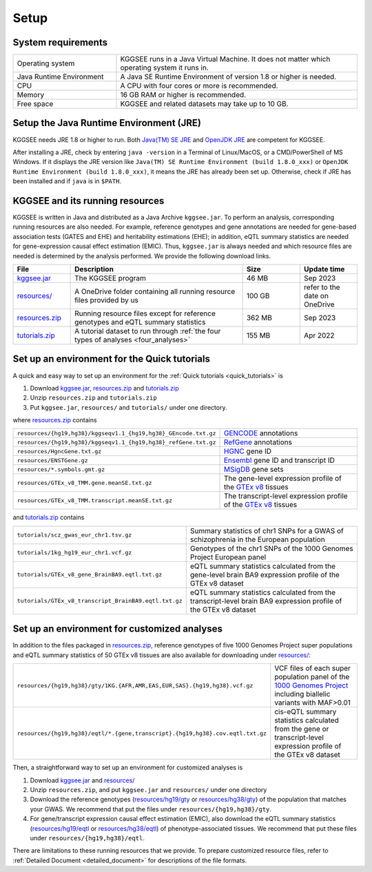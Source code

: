 .. _setup:

=====
Setup
=====


System requirements
===================

.. list-table::
    :widths: 3 7
    :header-rows: 0
    :class: tight-table

    * - Operating system
      - KGGSEE runs in a Java Virtual Machine. It does not matter which operating system it runs in.
    * - Java Runtime Environment
      - A Java SE Runtime Environment of version 1.8 or higher is needed.
    * - CPU
      - A CPU with four cores or more is recommended.
    * - Memory
      - 16 GB RAM or higher is recommended.
    * - Free space
      - KGGSEE and related datasets may take up to 10 GB.


Setup the Java Runtime Environment (JRE)
========================================

KGGSEE needs JRE 1.8 or higher to run. Both `Java(TM) SE JRE <https://java.com/en/download/manual.jsp>`_ and `OpenJDK JRE <https://openjdk.java.net/install>`_ are competent for KGGSEE.

After installing a JRE, check by entering ``java -version`` in a Terminal of Linux/MacOS, or a CMD/PowerShell of MS Windows. If it displays the JRE version like ``Java(TM) SE Runtime Environment (build 1.8.0_xxx)`` or ``OpenJDK Runtime Environment (build 1.8.0_xxx)``, it means the JRE has already been set up. Otherwise, check if JRE has been installed and if ``java`` is in ``$PATH``.


KGGSEE and its running resources
================================

KGGSEE is written in Java and distributed as a Java Archive ``kggsee.jar``. To perform an analysis, corresponding running resources are also needed.  For example, reference genotypes and gene annotations are needed for gene-based association tests (GATES and EHE) and heritability estimations (EHE); in addition, eQTL summary statistics are needed for gene-expression causal effect estimation (EMIC). Thus, ``kggsee.jar`` is always needed and which resource files are needed is determined by the analysis performed. We provide the following download links.

.. list-table::
    :widths: 1 3 1 1
    :header-rows: 1
    :class: tight-table

    * - File
      - Description
      - Size
      - Update time
    * - `kggsee.jar <https://pmglab.top/kggsee/download/lib/v1/kggsee.jar>`_
      - The KGGSEE program
      - 46 MB
      - Sep 2023
    * - `resources/ <https://mailsysueducn-my.sharepoint.com/:f:/g/personal/limiaoxin_mail_sysu_edu_cn/EpXRqLXIToZItErUHiDNDO0BM29gbEn1-Grs14D_EqORJQ?e=0ZjvlN>`_
      - A OneDrive folder containing all running resource files provided by us
      - 100 GB
      - refer to the date on OneDrive
    * - `resources.zip <https://mailsysueducn-my.sharepoint.com/:u:/g/personal/limiaoxin_mail_sysu_edu_cn/EYhQXE95WZFMqERo_xNOhZUB8lGeyTwPuiWM26AX8CHP8Q?e=PwbMoa>`_
      - Running resource files except for reference genotypes and eQTL summary statistics 
      - 362 MB
      - Sep 2023
    * - `tutorials.zip <https://mailsysueducn-my.sharepoint.com/:u:/g/personal/limiaoxin_mail_sysu_edu_cn/EWqZHY25tT5Nq1GMwtl06ocBHoTAXGyBTH74zAp68dv5VA?e=tPtZ7B>`_
      - A tutorial dataset to run through :ref:`the four types of analyses <four_analyses>`
      - 155 MB
      - Apr 2022


Set up an environment for the Quick tutorials 
=============================================

A quick and easy way to set up an environment for the :ref:`Quick tutorials <quick_tutorials>` is

#. Download `kggsee.jar <https://pmglab.top/kggsee/download/lib/v1/kggsee.jar>`_, `resources.zip <https://mailsysueducn-my.sharepoint.com/:u:/g/personal/limiaoxin_mail_sysu_edu_cn/EYhQXE95WZFMqERo_xNOhZUB8lGeyTwPuiWM26AX8CHP8Q?e=PwbMoa>`_ and `tutorials.zip <https://mailsysueducn-my.sharepoint.com/:u:/g/personal/limiaoxin_mail_sysu_edu_cn/EWqZHY25tT5Nq1GMwtl06ocBHoTAXGyBTH74zAp68dv5VA?e=tPtZ7B>`_
#. Unzip ``resources.zip`` and ``tutorials.zip``
#. Put ``kggsee.jar``, ``resources/`` and ``tutorials/`` under one directory.

where `resources.zip <https://mailsysueducn-my.sharepoint.com/:u:/g/personal/limiaoxin_mail_sysu_edu_cn/EYhQXE95WZFMqERo_xNOhZUB8lGeyTwPuiWM26AX8CHP8Q?e=PwbMoa>`_ contains

.. list-table::
    :widths: 1 1
    :header-rows: 0
    :class: tight-table

    * - ``resources/{hg19,hg38}/kggseqv1.1_{hg19,hg38}_GEncode.txt.gz``
      - `GENCODE <https://www.gencodegenes.org>`_ annotations
    * - ``resources/{hg19,hg38}/kggseqv1.1_{hg19,hg38}_refGene.txt.gz``
      - `RefGene <https://www.ncbi.nlm.nih.gov/refseq/rsg>`_ annotations
    * - ``resources/HgncGene.txt.gz``
      - `HGNC <https://www.genenames.org>`_ gene ID
    * - ``resources/ENSTGene.gz``
      - `Ensembl <https://www.ensembl.org/index.html>`_ gene ID and transcript ID
    * - ``resources/*.symbols.gmt.gz``
      - `MSigDB <http://www.gsea-msigdb.org/gsea/msigdb/index.jsp>`_ gene sets
    * - ``resources/GTEx_v8_TMM.gene.meanSE.txt.gz``
      - The gene-level expression profile of the `GTEx v8 <https://www.gtexportal.org/home/>`_ tissues
    * - ``resources/GTEx_v8_TMM.transcript.meanSE.txt.gz``
      - The transcript-level expression profile of the `GTEx v8 <https://www.gtexportal.org/home/>`_ tissues


and `tutorials.zip <https://mailsysueducn-my.sharepoint.com/:u:/g/personal/limiaoxin_mail_sysu_edu_cn/EWqZHY25tT5Nq1GMwtl06ocBHoTAXGyBTH74zAp68dv5VA?e=tPtZ7B>`_ contains

.. list-table::
    :widths: 1 1
    :header-rows: 0
    :class: tight-table
    
    * - ``tutorials/scz_gwas_eur_chr1.tsv.gz``
      - Summary statistics of chr1 SNPs for a GWAS of schizophrenia in the European population
    * - ``tutorials/1kg_hg19_eur_chr1.vcf.gz``
      - Genotypes of the chr1 SNPs of the 1000 Genomes Project European panel
    * - ``tutorials/GTEx_v8_gene_BrainBA9.eqtl.txt.gz``
      - eQTL summary statistics calculated from the gene-level brain BA9 expression profile of the GTEx v8 dataset
    * - ``tutorials/GTEx_v8_transcript_BrainBA9.eqtl.txt.gz``
      - eQTL summary statistics calculated from the transcript-level brain BA9 expression profile of the GTEx v8 dataset


Set up an environment for customized analyses 
=============================================

In addition to the files packaged in `resources.zip <https://mailsysueducn-my.sharepoint.com/:u:/g/personal/limiaoxin_mail_sysu_edu_cn/EYhQXE95WZFMqERo_xNOhZUB8lGeyTwPuiWM26AX8CHP8Q?e=PwbMoa>`_, reference genotypes of five 1000 Genomes Project super populations and eQTL summary statistics of 50 GTEx v8 tissues are also available for downloading under `resources/ <https://mailsysueducn-my.sharepoint.com/:f:/g/personal/limiaoxin_mail_sysu_edu_cn/EpXRqLXIToZItErUHiDNDO0BM29gbEn1-Grs14D_EqORJQ?e=0ZjvlN>`_:

.. list-table::
    :widths: 1 1
    :header-rows: 0
    :class: tight-table

    * - ``resources/{hg19,hg38}/gty/1KG.{AFR,AMR,EAS,EUR,SAS}.{hg19,hg38}.vcf.gz``
      - VCF files of each super population panel of the `1000 Genomes Project <https://ftp-trace.ncbi.nih.gov/1000genomes/ftp/release/20130502/>`_ including biallelic variants with MAF>0.01
    * - ``resources/{hg19,hg38}/eqtl/*.{gene,transcript}.{hg19,hg38}.cov.eqtl.txt.gz``
      - cis-eQTL summary statistics calculated from the gene or transcript-level expression profile of the GTEx v8 dataset


Then, a straightforward way to set up an environment for customized analyses is

#. Download `kggsee.jar <https://pmglab.top/kggsee/download/lib/v1/kggsee.jar>`_ and `resources/ <https://mailsysueducn-my.sharepoint.com/:f:/g/personal/limiaoxin_mail_sysu_edu_cn/EpXRqLXIToZItErUHiDNDO0BM29gbEn1-Grs14D_EqORJQ?e=0ZjvlN>`_
#. Unzip ``resources.zip``, and put ``kggsee.jar`` and ``resources/`` under one directory
#. Download the reference genotypes (`resources/hg19/gty <https://mailsysueducn-my.sharepoint.com/:f:/g/personal/limiaoxin_mail_sysu_edu_cn/Etg8dblAlUtGhtyN9RO49e0BvkXzgZj6Byy7PtNOUdLMMA?e=ks1hm1>`_ or `resources/hg38/gty <https://mailsysueducn-my.sharepoint.com/:f:/g/personal/limiaoxin_mail_sysu_edu_cn/Ep3EPaJSEqtAk_Eh7I7X4OwB9MDNe-LEwGUTFGC1V__O-A?e=d3KbyH>`_) of the population that matches your GWAS. We recommend that put the files under ``resources/{hg19,hg38}/gty``.
#. For gene/transcript expression causal effect estimation (EMIC), also download the eQTL summary statistics (`resources/hg19/eqtl <https://mailsysueducn-my.sharepoint.com/:f:/g/personal/limiaoxin_mail_sysu_edu_cn/EnhWhqLUNcpOrh6O3enFvCUBRvQ13v2970tcpOnNmmlKyg?e=1jkl06>`_ or `resources/hg38/eqtl <https://mailsysueducn-my.sharepoint.com/:f:/g/personal/limiaoxin_mail_sysu_edu_cn/EtWxtqj5HTRHsEw4IiZ9xAMBu9S8Defi67pmL3_rNUjb9w?e=ufFapJ>`_) of phenotype-associated tissues. We recommend that put these files under ``resources/{hg19,hg38}/eqtl``.

There are limitations to these running resources that we provide. To prepare customized resource files, refer to :ref:`Detailed Document <detailed_document>` for descriptions of the file formats.

